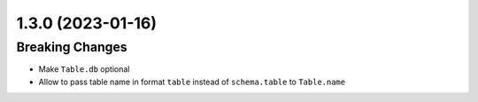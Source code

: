 1.3.0 (2023-01-16)
------------------

Breaking Changes
^^^^^^^^^^^^^^^^

- Make ``Table.db`` optional
- Allow to pass table name in format ``table`` instead of ``schema.table`` to ``Table.name``
